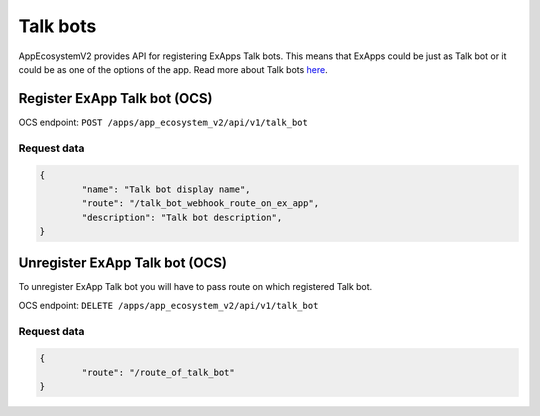 =========
Talk bots
=========

AppEcosystemV2 provides API for registering ExApps Talk bots.
This means that ExApps could be just as Talk bot or it could be as one of the options of the app.
Read more about Talk bots `here <https://nextcloud-talk.readthedocs.io/en/latest/bots/>`_.

Register ExApp Talk bot (OCS)
^^^^^^^^^^^^^^^^^^^^^^^^^^^^^

OCS endpoint: ``POST /apps/app_ecosystem_v2/api/v1/talk_bot``

Request data
************

.. code-block:: json

	{
		"name": "Talk bot display name",
		"route": "/talk_bot_webhook_route_on_ex_app",
		"description": "Talk bot description",
	}


Unregister ExApp Talk bot (OCS)
^^^^^^^^^^^^^^^^^^^^^^^^^^^^^^^

To unregister ExApp Talk bot you will have to pass route on which registered Talk bot.

OCS endpoint: ``DELETE /apps/app_ecosystem_v2/api/v1/talk_bot``

Request data
************

.. code-block:: json

	{
		"route": "/route_of_talk_bot"
	}


